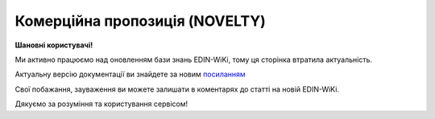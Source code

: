##########################################################################################################################
**Комерційна пропозиція (NOVELTY)**
##########################################################################################################################

**Шановні користувачі!**

Ми активно працюємо над оновленням бази знань EDIN-WiKi, тому ця сторінка втратила актуальність.

Актуальну версію документації ви знайдете за новим `посиланням <https://wiki-v2.edin.ua/books/xml-specifikaciyi-dokumentiv/page/komerciina-propoziciia-novelty>`__

Свої побажання, зауваження ви можете залишати в коментарях до статті на новій EDIN-WiKi.

Дякуємо за розуміння та користування сервісом!

.. сторінка перенесена на нову вікі

   .. epigraph::

   Комерційна пропозиція (NOVELTY) формується постачальником і відправляється в торговельну мережу, з якою налаштований документообіг (мережа прийняла заявку на підключення)

   **XML:**

   .. code:: xml

   <?xml version="1.0" encoding="UTF-8" ?>
      <SENDER>1111111111111</SENDER>
      <RECIPIENT>2222222222222</RECIPIENT>
      <NUMBER>0001</NUMBER>
      <DATE>2021-10-29</DATE>
      <CATEGORY>Вода</CATEGORY>
      <GROUP1>Водичка</GROUP1>
      <GROUP2>Сильногазовані</GROUP2>
      <GROUP_ID>Моршинська</GROUP_ID>
      <POSTPONEMENT>5</POSTPONEMENT>
      <MARKETING>
         <PROMOTION>Продвижение</PROMOTION>
         <LOGISTICS>Логистика</LOGISTICS>
         <DAMAGE>Порча продукта</DAMAGE>
         <TPR>ТPR-бюджет</TPR>
      </MARKETING>
      <RESPONSIBLE_OFFICER>
         <SURNAME>Петренко</SURNAME>
         <NAME>Ответственный сотрудник поставщика</NAME>
         <MIDDLENAME>Петрович</MIDDLENAME>
         <EMAIL>petrovich.best@gmail.com</EMAIL>
         <PHONE>+380991234567</PHONE>
      </RESPONSIBLE_OFFICER>
      <STORAGE_CONDITIONS>Условия хранения товара</STORAGE_CONDITIONS>
      <DELIVERY_OPTION>распределительный центр и/или магазин</DELIVERY_OPTION>
      <MINIMAL_AMOUNT>Минимальная сумма заказа</MINIMAL_AMOUNT>
      <DELIVERY_REGION>Дніпропетровська</DELIVERY_REGION>
      <REASON_REJECTION>Щось зламалось</REASON_REJECTION>
      <ACCEPTATION_COMMENT>Коментар</ACCEPTATION_COMMENT>
      <POSITION>
         <POSITIONNUMBER>1</POSITIONNUMBER>
         <NAME>Наименование1</NAME>
         <BARCODE>Штрихкод1</BARCODE>
         <BRAND>Торговая марка 1</BRAND>
         <PRODUCER_NAME>Производитель1</PRODUCER_NAME>
         <UNIT>шт.</UNIT>
         <UNIT_WEIGHT>21</UNIT_WEIGHT>
         <UNIT_VOLUME>31</UNIT_VOLUME>
         <UNIT_PRICE>11.5</UNIT_PRICE>
         <WEIGHT_PRICE>201</WEIGHT_PRICE>
         <VOLUME_PRICE>201</VOLUME_PRICE>
         <VAT>1</VAT>
         <PROFITABILITY>2</PROFITABILITY>
         <ICON_LINK>посилання на іконку</ICON_LINK>
         <LOGO_LINK>посилання на фото</LOGO_LINK>
         <TRADE_CONDITION>
               <RETAILER_NAME>Розничная сеть №1</RETAILER_NAME>
               <EDRPOU_CODE>3333331</EDRPOU_CODE>
               <PRICE>9.5</PRICE>
         </TRADE_CONDITION>
      </POSITION>

   .. role:: orange

   .. raw:: html

    <embed>
    <iframe src="https://docs.google.com/spreadsheets/d/e/2PACX-1vQxinOWh0XZPuImDPCyCo0wpZU89EAoEfEXkL-YFP0hoA5A27BfY5A35CZChtiddQ/pubhtml?gid=2018175939&single=true" width="1100" height="1100" frameborder="0" marginheight="0" marginwidth="0">Loading...</iframe>
    </embed>

   -------------------------

   .. [#] Під визначенням колонки **Тип поля** мається на увазі скорочене позначення:

   * M (mandatory) — обов'язкові до заповнення поля;
   * O (optional) — необов'язкові (опціональні) до заповнення поля.

   .. [#] елементи структури мають наступний вигляд:

   * параметрЗіЗначенням;
   * **об'єктЗПараметрами**;
   * :orange:`масивОб'єктів`;
   * жовтим фоном виділяються комірки, в яких відбувались останні зміни

.. data from table (remember to renew time to time)

.. raw:: html

   <!-- <div>1	SENDER	M	Число (13)	GLN відправника
   2	RECIPIENT	M	Число (13)	GLN одержувача
   3	NUMBER	М	Рядок (16)	Номер документа
   4	DATE	М	Дата (РРРР-ММ-ДД)	Дата документа
   5	CATEGORY	М	Рядок	Категорія
   6	GROUP1	М	Рядок	Група
   7	GROUP2	М	Рядок	Підгрупа
   8	GROUP_ID	М	Рядок	Товарний сегмент
   9	POSTPONEMENT	М	Число	Відстрочка платежу (днів)
   10	MARKETING	O		Маркетингові умови (початок блоку)
   10.1	PROMOTION	O	Число	Просування (% компенсації)
   10.2	LOGISTICS	O	Число	Логістика (% компенсації)
   10.3	DAMAGE	O	Число	Псування продукту (% компенсації)
   10.4	TPR	O	Число	ТPR-бюджет
   11	RESPONSIBLE_OFFICER	M		Відповідальний співробітник постачальника (початок блоку)
   11.1	SURNAME	М	Рядок	Прізвище
   11.2	NAME	М	Рядок	Ім’я
   11.3	MIDDLENAME	O	Рядок	По батькові
   11.4	EMAIL	М	Рядок	Email
   11.5	PHONE	М	Число	Номер телефона
   12	STORAGE_CONDITIONS	O	Рядок	Умови зберігання товару
   13	RETURN_CONDITIONS	O	Рядок	Умови повернення товару
   14	DELIVERY_OPTION	O	Рядок	Можливість постачання (Розподільчий центр чи/та Магазин)
   15	MINIMAL_AMOUNT	O	Число	Мінімальна сума замовлення (грн)
   16	DELIVERY_REGION	O	Рядок	Регіон постачання (список областей через кому)
   17	REASON_REJECTION	O/M	Рядок (500)	Причина відхилення. Обов’язково передається при відхиленні документа
   18	ACCEPTATION_COMMENT	O	Рядок (500)	Коментар (інформація щодо прийняття)
   19	POSITION	M		Товарні позиції (початок блоку)
   19.1	POSITIONNUMBER	М	Число позитивне (3)	Номер позиції в документі
   19.2	NAME	М	Рядок	Найменування
   19.3	BARCODE	М	Число	Штрих-код
   19.4	BRAND	М	Рядок	Торгова марка
   19.5	PRODUCER_NAME	М	Рядок	Виробник
   19.6	UNIT	M	Рядок (3)	Одиниці виміру
   19.7	UNIT_WEIGHT	O	Число	Вага одиниці виміру (кг)
   19.8	UNIT_VOLUME	O	Число	Об’єм одиниці виміру (літ)
   19.9	UNIT_PRICE	M	Число	Ціна за одиницю
   19.10	WEIGHT_PRICE	O	Число	Ціна за кг
   19.11	VOLUME_PRICE	O	Число	Ціна за літр
   19.12	VAT	O	Число («20» / «19» / «7» / «0.00»)	Ставка ПДВ,%
   19.13	PROFITABILITY	М	Число	Націнка
   19.14	ICON_LINK	O	Рядок	Посилання на іконку товару
   19.15	LOGO_LINK	O	Рядок	Посилання на фото товару
   19.16	TRADE_CONDITION	O		Моніторинг цін для інших мереж (початок блоку)
   19.16.1	RETAILER_NAME	O		Назва мережі
   19.16.2	EDRPOU_CODE	M		Код ЄДРПОУ мережі
   19.16.3	PRICE	M		Ціна для мережі